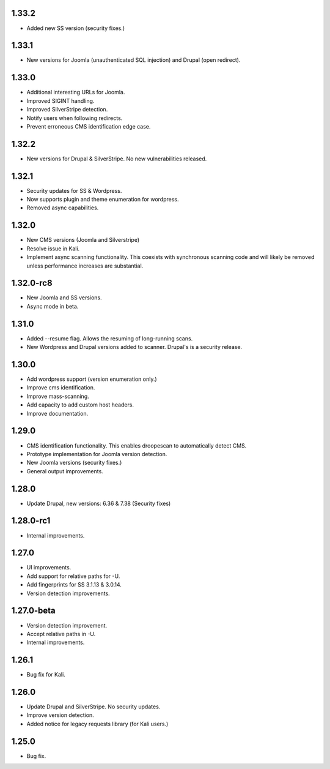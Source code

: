 1.33.2
======

* Added new SS version (security fixes.)

1.33.1
======

* New versions for Joomla (unauthenticated SQL injection) and Drupal (open redirect).

1.33.0
======

* Additional interesting URLs for Joomla.
* Improved SIGINT handling.
* Improved SilverStripe detection.
* Notify users when following redirects.
* Prevent erroneous CMS identification edge case.

1.32.2
======

* New versions for Drupal & SilverStripe. No new vulnerabilities released.

1.32.1
======

* Security updates for SS & Wordpress.
* Now supports plugin and theme enumeration for wordpress.
* Removed async capabilities.

1.32.0
======

* New CMS versions (Joomla and Silverstripe)
* Resolve issue in Kali.
* Implement async scanning functionality. This coexists with synchronous scanning code and will likely be removed unless performance increases are substantial.

1.32.0-rc8
==========

* New Joomla and SS versions.
* Async mode in beta.

1.31.0
======

* Added --resume flag. Allows the resuming of long-running scans.
* New Wordpress and Drupal versions added to scanner. Drupal's is a security release.

1.30.0
======

* Add wordpress support (version enumeration only.)
* Improve cms identification.
* Improve mass-scanning.
* Add capacity to add custom host headers.
* Improve documentation.

1.29.0
======

* CMS identification functionality. This enables droopescan to automatically detect CMS.
* Prototype implementation for Joomla version detection.
* New Joomla versions (security fixes.)
* General output improvements.

1.28.0
======

* Update Drupal, new versions: 6.36 & 7.38 (Security fixes)

1.28.0-rc1
==========

* Internal improvements.

1.27.0
======

* UI improvements.
* Add support for relative paths for -U.
* Add fingerprints for SS 3.1.13 & 3.0.14.
* Version detection improvements.

1.27.0-beta
===========

* Version detection improvement.
* Accept relative paths in -U.
* Internal improvements.

1.26.1
======

* Bug fix for Kali.

1.26.0
======

* Update Drupal and SilverStripe. No security updates.
* Improve version detection.
* Added notice for legacy requests library (for Kali users.)

1.25.0
======

* Bug fix.


